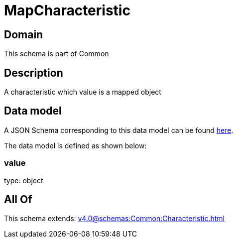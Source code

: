 = MapCharacteristic

[#domain]
== Domain

This schema is part of Common

[#description]
== Description

A characteristic which value is a mapped object


[#data_model]
== Data model

A JSON Schema corresponding to this data model can be found https://tmforum.org[here].

The data model is defined as shown below:


=== value
type: object


[#all_of]
== All Of

This schema extends: xref:v4.0@schemas:Common:Characteristic.adoc[]
